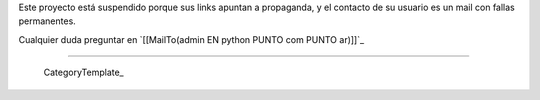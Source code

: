 
Este proyecto está suspendido porque sus links apuntan a propaganda, y el contacto de su usuario es un mail con fallas permanentes.

Cualquier duda preguntar en `[[MailTo(admin EN python PUNTO com PUNTO ar)]]`_

-------------------------

 CategoryTemplate_

